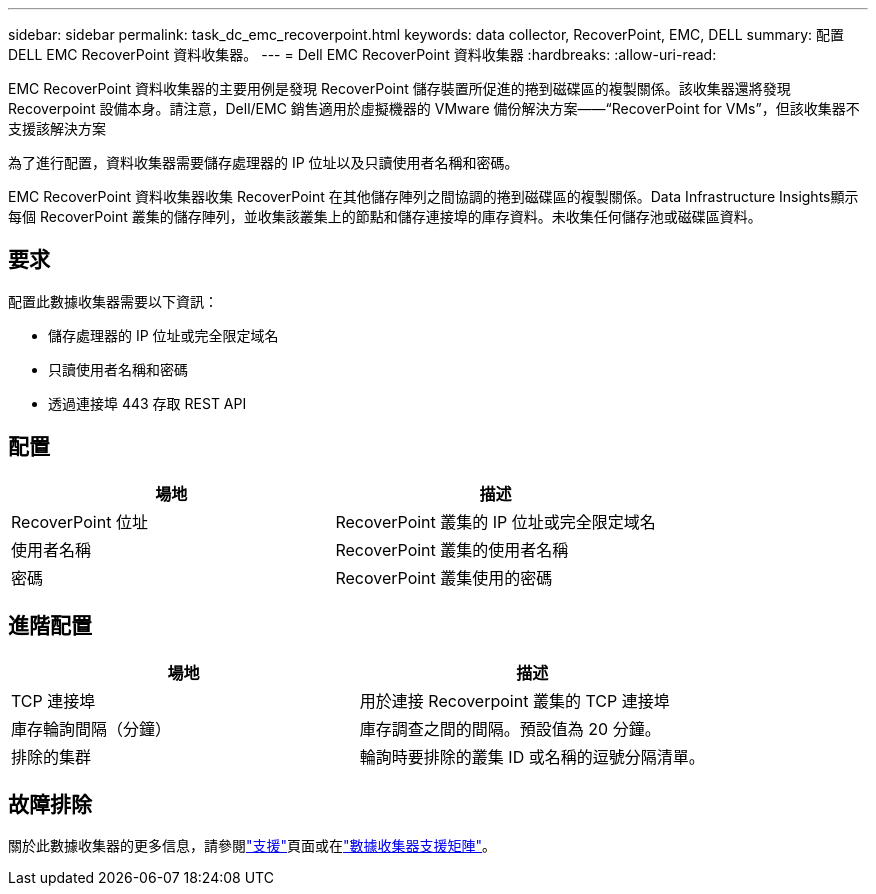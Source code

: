 ---
sidebar: sidebar 
permalink: task_dc_emc_recoverpoint.html 
keywords: data collector, RecoverPoint, EMC, DELL 
summary: 配置 DELL EMC RecoverPoint 資料收集器。 
---
= Dell EMC RecoverPoint 資料收集器
:hardbreaks:
:allow-uri-read: 


[role="lead"]
EMC RecoverPoint 資料收集器的主要用例是發現 RecoverPoint 儲存裝置所促進的捲到磁碟區的複製關係。該收集器還將發現 Recoverpoint 設備本身。請注意，Dell/EMC 銷售適用於虛擬機器的 VMware 備份解決方案——“RecoverPoint for VMs”，但該收集器不支援該解決方案

為了進行配置，資料收集器需要儲存處理器的 IP 位址以及只讀使用者名稱和密碼。

EMC RecoverPoint 資料收集器收集 RecoverPoint 在其他儲存陣列之間協調的捲到磁碟區的複製關係。Data Infrastructure Insights顯示每個 RecoverPoint 叢集的儲存陣列，並收集該叢集上的節點和儲存連接埠的庫存資料。未收集任何儲存池或磁碟區資料。



== 要求

配置此數據收集器需要以下資訊：

* 儲存處理器的 IP 位址或完全限定域名
* 只讀使用者名稱和密碼
* 透過連接埠 443 存取 REST API




== 配置

[cols="2*"]
|===
| 場地 | 描述 


| RecoverPoint 位址 | RecoverPoint 叢集的 IP 位址或完全限定域名 


| 使用者名稱 | RecoverPoint 叢集的使用者名稱 


| 密碼 | RecoverPoint 叢集使用的密碼 
|===


== 進階配置

[cols="2*"]
|===
| 場地 | 描述 


| TCP 連接埠 | 用於連接 Recoverpoint 叢集的 TCP 連接埠 


| 庫存輪詢間隔（分鐘） | 庫存調查之間的間隔。預設值為 20 分鐘。 


| 排除的集群 | 輪詢時要排除的叢集 ID 或名稱的逗號分隔清單。 
|===


== 故障排除

關於此數據收集器的更多信息，請參閱link:concept_requesting_support.html["支援"]頁面或在link:reference_data_collector_support_matrix.html["數據收集器支援矩陣"]。
